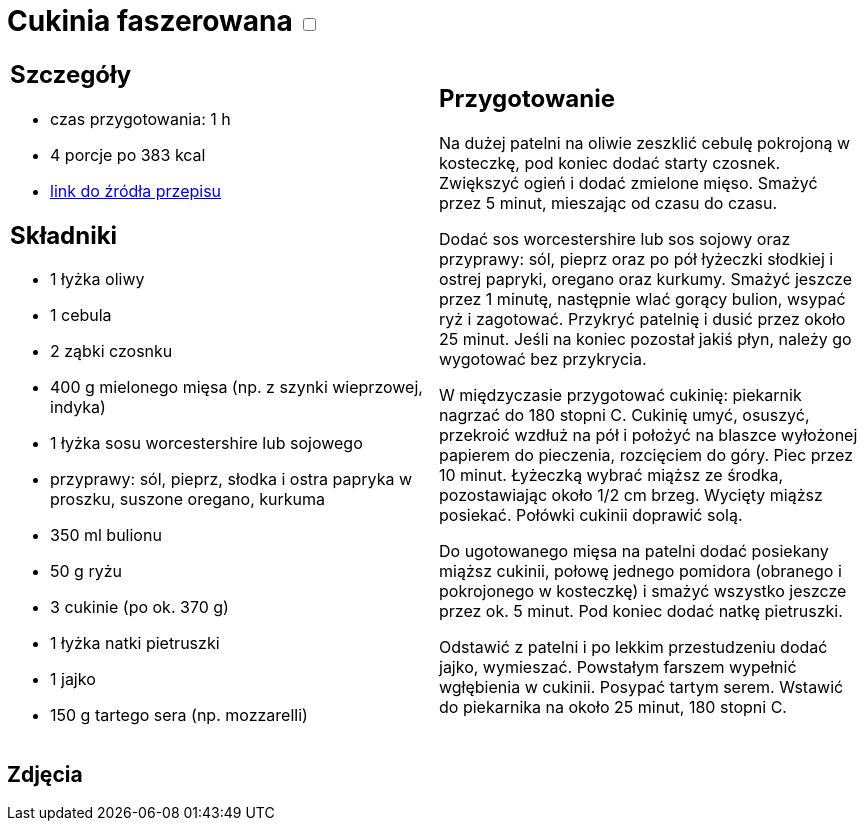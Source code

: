 = Cukinia faszerowana +++ <label class="switch"><input data-status="off" type="checkbox"><span class="slider round"></span></label>+++ 

[cols=".<a,.<a"]
[frame=none]
[grid=none]
|===
|
== Szczegóły
* czas przygotowania: 1 h
* 4 porcje po 383 kcal
* https://www.kwestiasmaku.com/przepis/cukinia-zapiekana-z-miesem-drobiowym-i-ryzem[link do źródła przepisu]

== Składniki

* 1 łyżka oliwy
* 1 cebula
* 2 ząbki czosnku
* 400 g mielonego mięsa (np. z szynki wieprzowej, indyka)
* 1 łyżka sosu worcestershire lub sojowego
* przyprawy: sól, pieprz, słodka i ostra papryka w proszku, suszone oregano, kurkuma
* 350 ml bulionu
* 50 g ryżu
* 3 cukinie (po ok. 370 g)
* 1 łyżka natki pietruszki
* 1 jajko
* 150 g tartego sera (np. mozzarelli)

|
== Przygotowanie
Na dużej patelni na oliwie zeszklić cebulę pokrojoną w kosteczkę, pod koniec dodać starty czosnek. Zwiększyć ogień i dodać zmielone mięso. Smażyć przez 5 minut, mieszając od czasu do czasu.

Dodać sos worcestershire lub sos sojowy oraz przyprawy: sól, pieprz oraz po pół łyżeczki słodkiej i ostrej papryki, oregano oraz kurkumy. Smażyć jeszcze przez 1 minutę, następnie wlać gorący bulion, wsypać ryż i zagotować. Przykryć patelnię i dusić przez około 25 minut. Jeśli na koniec pozostał jakiś płyn, należy go wygotować bez przykrycia.

W międzyczasie przygotować cukinię: piekarnik nagrzać do 180 stopni C. Cukinię umyć, osuszyć, przekroić wzdłuż na pół i położyć na blaszce wyłożonej papierem do pieczenia, rozcięciem do góry. Piec przez 10 minut. Łyżeczką wybrać miąższ ze środka, pozostawiając około 1/2 cm brzeg. Wycięty miąższ posiekać. Połówki cukinii doprawić solą.

Do ugotowanego mięsa na patelni dodać posiekany miąższ cukinii, połowę jednego pomidora (obranego i pokrojonego w kosteczkę) i smażyć wszystko jeszcze przez ok. 5 minut. Pod koniec dodać natkę pietruszki.

Odstawić z patelni i po lekkim przestudzeniu dodać jajko, wymieszać. Powstałym farszem wypełnić wgłębienia w cukinii. Posypać tartym serem. Wstawić do piekarnika na około 25 minut, 180 stopni C.

|===

[.text-center]
== Zdjęcia
